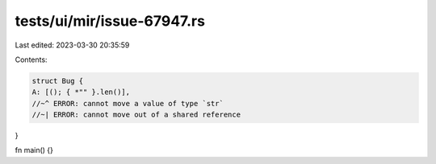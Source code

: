 tests/ui/mir/issue-67947.rs
===========================

Last edited: 2023-03-30 20:35:59

Contents:

.. code-block:: rs

    struct Bug {
    A: [(); { *"" }.len()],
    //~^ ERROR: cannot move a value of type `str`
    //~| ERROR: cannot move out of a shared reference
}

fn main() {}


